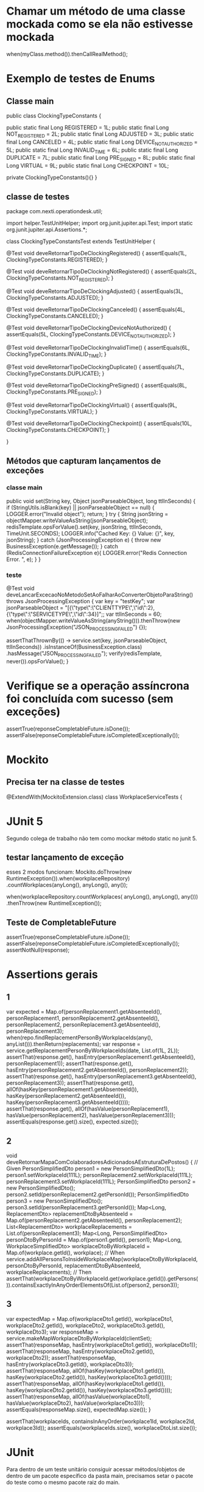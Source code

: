* Chamar um método de uma classe mockada como se ela não estivesse mockada
when(myClass.method()).thenCallRealMethod();
* Exemplo de testes de Enums 
** Classe main

public class ClockingTypeConstants {

    public static final Long REGISTERED = 1L;
    public static final Long NOT_REGISTERED = 2L;
    public static final Long ADJUSTED = 3L;
    public static final Long CANCELED = 4L;
    public static final Long DEVICE_NOT_AUTHORIZED = 5L;
    public static final Long INVALID_TIME = 6L;
    public static final Long DUPLICATE = 7L;
    public static final Long PRE_SIGNED = 8L;
    public static final Long VIRTUAL = 9L;
    public static final Long CHECKPOINT = 10L;

    private ClockingTypeConstants(){}
}
** classe de testes
package com.nexti.operationdesk.util;

import helper.TestUnitHelper;
import org.junit.jupiter.api.Test;
import static org.junit.jupiter.api.Assertions.*;

class ClockingTypeConstantsTest extends TestUnitHelper {

    @Test
    void deveRetornarTipoDeClockingRegistered() {
        assertEquals(1L, ClockingTypeConstants.REGISTERED);
    }

    @Test
    void deveRetornarTipoDeClockingNotRegistered() {
        assertEquals(2L, ClockingTypeConstants.NOT_REGISTERED);
    }

    @Test
    void deveRetornarTipoDeClockingAdjusted() {
        assertEquals(3L, ClockingTypeConstants.ADJUSTED);
    }

    @Test
    void deveRetornarTipoDeClockingCanceled() {
        assertEquals(4L, ClockingTypeConstants.CANCELED);
    }

    @Test
    void deveRetornarTipoDeClockingDeviceNotAuthorized() {
        assertEquals(5L, ClockingTypeConstants.DEVICE_NOT_AUTHORIZED);
    }

    @Test
    void deveRetornarTipoDeClockingInvalidTime() {
        assertEquals(6L, ClockingTypeConstants.INVALID_TIME);
    }

    @Test
    void deveRetornarTipoDeClockingDuplicate() {
        assertEquals(7L, ClockingTypeConstants.DUPLICATE);
    }

    @Test
    void deveRetornarTipoDeClockingPreSigned() {
        assertEquals(8L, ClockingTypeConstants.PRE_SIGNED);
    }

    @Test
    void deveRetornarTipoDeClockingVirtual() {
        assertEquals(9L, ClockingTypeConstants.VIRTUAL);
    }

    @Test
    void deveRetornarTipoDeClockingCheckpoint() {
        assertEquals(10L, ClockingTypeConstants.CHECKPOINT);
    }

}

** Métodos que capturam lançamentos de exceções
*** classe main

    public void set(String key, Object jsonParseableObject, long ttlInSeconds) {
        if (StringUtils.isBlank(key) || jsonParseableObject == null) {
            LOGGER.error("Invalid object");
            return;
        }
        try {
            String jsonString = objectMapper.writeValueAsString(jsonParseableObject);
            redisTemplate.opsForValue().set(key, jsonString, ttlInSeconds, TimeUnit.SECONDS);
            LOGGER.info("Cached Key: {} Value: {}", key, jsonString);
        } catch (JsonProcessingException e) {
            throw new BusinessException(e.getMessage());
        } catch (RedisConnectionFailureException e){
            LOGGER.error("Redis Connection Error. ", e);
        }
    }
*** teste
    @Test
    void deveLancarExcecaoNoMetodoSetAoFalharAoConverterObjetoParaString() throws JsonProcessingException {
        var key = "testKey";
        var jsonParseableObject =  "[{\"type\":\"CLIENTTYPE\",\"id\":2},{\"type\":\"SERVICETYPE\",\"id\":34}]";;
        var ttlInSeconds = 60;
        when(objectMapper.writeValueAsString(anyString())).thenThrow(new JsonProcessingException("JSON_PROCESSING_FAILED") {});

        assertThatThrownBy(() -> service.set(key, jsonParseableObject, ttlInSeconds))
                .isInstanceOf(BusinessException.class)
                .hasMessage("JSON_PROCESSING_FAILED");
        verify(redisTemplate, never()).opsForValue();
    }

* Verifique se a operação assíncrona foi concluída com sucesso (sem exceções)
  assertTrue(reponseCompletableFuture.isDone());
  assertFalse(reponseCompletableFuture.isCompletedExceptionally());
* Mockito
** Precisa ter na classe de testes
@ExtendWith(MockitoExtension.class)
class WorkplaceServiceTests {

* JUnit 5
Segundo colega de trabalho não tem como mockar método static no junit 5.
** testar lançamento de exceção
esses 2 modos funcionam:
    Mockito.doThrow(new RuntimeException()).when(workplaceRepository)
                        .countWorkplaces(anyLong(), anyLong(), any());

    when(workplaceRepository.countWorkplaces( anyLong(), anyLong(), any()))
                .thenThrow(new RuntimeException());
** Teste de CompletableFuture
    assertTrue(reponseCompletableFuture.isDone());
    assertFalse(reponseCompletableFuture.isCompletedExceptionally());
    assertNotNull(response);
    
* Assertions gerais
** 1

		var expected = Map.of(personReplacement1.getAbsenteeId(), personReplacement1,
							  personReplacement2.getAbsenteeId(), personReplacement2,
							  personReplacement3.getAbsenteeId(), personReplacement3);
		when(repo.findReplacementPersonByWorkplaceIds(any(), anyList())).thenReturn(replacements);
		var response = service.getReplacementPersonByWorkplaceIds(date, List.of(1L, 2L));
		assertThat(response.get(), hasEntry(personReplacement1.getAbsenteeId(), personReplacement1));
		assertThat(response.get(), hasEntry(personReplacement2.getAbsenteeId(), personReplacement2));
		assertThat(response.get(), hasEntry(personReplacement3.getAbsenteeId(), personReplacement3));
		assertThat(response.get(), allOf(hasKey(personReplacement1.getAbsenteeId()), hasKey(personReplacement2.getAbsenteeId()), hasKey(personReplacement3.getAbsenteeId())));
		assertThat(response.get(), allOf(hasValue(personReplacement1), hasValue(personReplacement2), hasValue(personReplacement3)));
		assertEquals(response.get().size(), expected.size()); 
** 2
	void deveRetornarMapaComColaboradoresAdicionadosAEstruturaDePostos() {
		// Given
		PersonSimplifiedDto person1 = new PersonSimplifiedDto(1L);
		person1.setWorkplaceId(111L);
		personReplacement2.setWorkplaceId(111L);
		personReplacement3.setWorkplaceId(111L);
		PersonSimplifiedDto person2 = new PersonSimplifiedDto();
		person2.setId(personReplacement2.getPersonId());
		PersonSimplifiedDto person3 = new PersonSimplifiedDto();
		person3.setId(personReplacement3.getPersonId());
		Map<Long, ReplacementDto> replacementDtoByAbsenteeId = Map.of(personReplacement2.getAbsenteeId(), personReplacement2);
		List<ReplacementDto> workplaceReplacements = List.of(personReplacement3);
		Map<Long, PersonSimplifiedDto> personDtoByPersonId = Map.of(person1.getId(), person1);
		Map<Long, WorkplaceSimplifiedDto> workplaceDtoByWorkplaceId = Map.of(workplace.getId(), workplace);
		// When
		service.addAllPersonsToInsideWorkplaceMap(workplaceDtoByWorkplaceId, personDtoByPersonId,
												  replacementDtoByAbsenteeId, workplaceReplacements);
		// Then
		assertThat(workplaceDtoByWorkplaceId.get(workplace.getId()).getPersons()).containsExactlyInAnyOrderElementsOf(List.of(person2, person3));		
** 3

		var expectedMap = Map.of(workplaceDto1.getId(), workplaceDto1,
				workplaceDto2.getId(), workplaceDto2, workplaceDto3.getId(), workplaceDto3);
		var responseMap = service.makeMapWorkplaceDtoByWorkplaceId(clientSet);
		assertThat(responseMap, hasEntry(workplaceDto1.getId(), workplaceDto1));
		assertThat(responseMap, hasEntry(workplaceDto2.getId(), workplaceDto2));
		assertThat(responseMap, hasEntry(workplaceDto3.getId(), workplaceDto3));
		assertThat(responseMap, allOf(hasKey(workplaceDto1.getId()), hasKey(workplaceDto2.getId()), hasKey(workplaceDto3.getId())));
		assertThat(responseMap, allOf(hasKey(workplaceDto1.getId()), hasKey(workplaceDto2.getId()), hasKey(workplaceDto3.getId())));
		assertThat(responseMap, allOf(hasValue(workplaceDto1), hasValue(workplaceDto2), hasValue(workplaceDto3)));
		assertEquals(responseMap.size(), expectedMap.size());
	}
	
		assertThat(workplaceIds, containsInAnyOrder(workplace1Id, workplace2Id, workplace3Id));
		assertEquals(workplaceIds.size(), workplaceDtoList.size());	
* JUnit
Para dentro de um teste unitário consiguir acessar métodos/objetos de dentro de um pacote específico da pasta main, precisamos setar o pacote do teste como o mesmo pacote raiz do main.

* Casos a serem considerar de testar
- Casos extremos
- Casos mínimos
- Casos padrões

- Casos de sucesso
- Casos de falha
* faker
     import com.github.javafaker.Faker;
     static Faker faker = new Faker();
     var filterTypeUserEnum = faker.options().option(FilterTypeUserEnum.class); // escolhe aleatoriamente um dos elementos de uma classe Enum



    @Test
    void deveCriarShiftSimpleDtoValido() {
        Long id = faker.number().randomNumber();
        String shiftName = faker.lorem().sentence()
                + String.format(" %02d:%02d - %02d:%02d", faker.random().nextInt(24), faker.random().nextInt(60),
                                                          faker.random().nextInt(24), faker.random().nextInt(60));
        String fullName = faker.name().fullName();
        String streetAddress = faker.address().streetAddress();
        String city = faker.address().city();
        String randomNumber1 = faker.numerify("#");
        String randomNumber2 = faker.numerify("##");
        String randomNumber3 = faker.numerify("###");
        String randomNumber4 = faker.numerify("####");

        String url = faker.internet().url();
        String img = faker.avatar().image();

        String personEnrolment = faker.lorem().characters(10);
        boolean boleano = faker.bool().bool();
        Date data = faker.date().birthday();
        String randomNumbersLetters = faker.bothify("numeros ## e letras ??");
        ClockingTypeEnum clockingTypeEnum = faker.options().option(ClockingTypeEnum.class);

        Integer i1 = faker.random().nextInt(16); // é utilizada para gerar um número inteiro aleatório entre 0 e 15
        Integer i2 = faker.random().nextInt(10, 18); // gera um número aleatório entre 16 e 17
        Double d1 = faker.random().nextDouble();
        long l1 = faker.random().nextLong();

        String randomLetters1 = faker.letterify("?");
        String randomLetters2 = faker.letterify("??");
        String randomLetters3 = faker.letterify("???");

        String cep = faker.regexify("\\d{5}-\\d{3}"); // Gera um CEP no formato "XXXXX-XXX"
        String RG = faker.regexify("\\d{2}\\.\\d{3}\\.\\d{3}-\\d"); // Gera um RG no formato "XX.XXX.XXX-X"
        String CPF = faker.regexify("\\d{3}\\.\\d{3}\\.\\d{3}-\\d{2}"); // Gera um CPF no formato "XXX.XXX.XXX-XX"

        String lorem = faker.lorem().sentence();
        String justName = faker.name().name();
	}
* descrição nos testes do @ParameterizedTest
    void deveSeroDaTaskStage(String description,  //******** é preciso adicionar essa linha para que sejam setados os nomes dos testes. Obs: ela não é mencionada dentro do teste
                             List<TaskStageDto> taskStageDtos,
                             LocalDate expected) {
...}

    public static Stream<Arguments> taskStagesArgumentsToCalculateExecutionDate() {
        TaskStageDto taskStageDto = new TaskStageDto();
        taskStageDto.setTaskId(1L);
        return Stream.of(
                Arguments.of("Descrição de teste 1", getTaskStagesExample(), LocalDate.of(2023, 8, 20)),
                Arguments.of("Descrição de teste 2", getTaskStagesExampleWhenDay20InUTCis19InBrazilForSaoPauloTimezone(), LocalDate.of(2023, 8, 19)),
                Arguments.of("Descrição de teste 3", Collections.singletonList(taskStageDto), null)
        );
    }
* Forma inteligente de fazer o @ParameterizedTest
ao invés de parametrizar uma data início, uma fim, outra iníciom outra fim, ainda outra..... fazer como abaixo (manter uma fixa e adicionar e remover tempo nela)
                Arguments.of("DTO1 com data de registro menor que o DTO2, retornar DTO1",
                             new TaskWorkplaceDto(1L, 1L, 1L, dateTest.minusDays(1)),
                             new TaskWorkplaceDto(2L, 1L, 1L, dateTest),
                             new TaskWorkplaceDto(1L, 1L, 1L, dateTest.minusDays(1))),

obs: parametrizações de:
(String descriptionTest, TaskWorkplaceDto dto1, TaskWorkplaceDto dto2, TaskWorkplaceDto expectedDTO) 
* @ParameterizedTest
class ClockingTypeEnumTest extends TestUnitHelper {
    @ParameterizedTest
    @MethodSource("validDataProvider")
    void deveRetornarOTipoDeClockingPeloClockingId(Long clockingTypeId, ClockingTypeEnum expected) {
        // When
        var actual = ClockingTypeEnum.getClokingType(clockingTypeId);
        // Then
        assertThat(actual).isEqualTo(expected);
    }
    @ParameterizedTest
    @MethodSource("inValidDataProvider")
    void deveRetornar_OTipoDeClockingPeloClockingId(Long clockingTypeId, ClockingTypeEnum expected) {
        // When
        var actual = assertThrows(NotFoundException.class,
                () -> ClockingTypeEnum.getClokingType(clockingTypeId));

        // Then
        assertThat(actual).isInstanceOf(NotFoundException.class);
        assertThat(actual.getMessage()).isEqualTo("CLOCKING_TYPE_ID");
    }

    }
    private static Stream<Arguments> inValidDataProvider() {
        return Stream.of(
                Arguments.arguments(10L, REGISTERED),
                Arguments.arguments(20L, NOT_REGISTERED),
                Arguments.arguments(30L, ADJUSTED),
                Arguments.arguments(50L, DEVICE_NOT_AUTHORIZED),
                Arguments.arguments(0L, INVALID_TIME),
                Arguments.arguments(null, PRE_SIGNED)
        );
    }
    private static Stream<Arguments> validDataProvider() {
        return Stream.of(
                Arguments.arguments(1L, REGISTERED),
                Arguments.arguments(2L, NOT_REGISTERED),
                Arguments.arguments(3L, ADJUSTED),
                Arguments.arguments(5L, DEVICE_NOT_AUTHORIZED),
                Arguments.arguments(6L, INVALID_TIME),
                Arguments.arguments(8L, PRE_SIGNED)
        );
    }
* @ParameterizedTest 2

    @ParameterizedTest
    @MethodSource("invalidDataProvider")
    void deveRetornarFalsoQuandoAlgumCampoForDiferente(PersonLoadDto other) {
        // Given
        var id = 1L;
        var name = "name";
        var personConditionEnum = PersonConditionEnum.ABSENTEE;
        var replacementId = 1L;
        var enrolment = "99";
        var dto = new PersonLoadDto(id, name, personConditionEnum, replacementId, enrolment);
        // When
        boolean actual = dto.equals(other);
        // Then
        assertThat(actual).isFalse();
    }
    private static Stream<Arguments> invalidDataProvider() {
        var id = 1L;
        var name = "name";
        var personConditionEnum = PersonConditionEnum.ABSENTEE;
        var replacementId = 1L;
        var enrolment = "99";
        return Stream.of(
                Arguments.arguments(new PersonLoadDto(10L, name, personConditionEnum, replacementId, enrolment)),
                Arguments.arguments(new PersonLoadDto(10L, "invalid", personConditionEnum, replacementId, enrolment)),
                Arguments.arguments(new PersonLoadDto(10L, name, PersonConditionEnum.EFFECTIVE, replacementId, enrolment)),
                Arguments.arguments(new PersonLoadDto(10L, name, personConditionEnum, 10L, enrolment)),
                Arguments.arguments(new PersonLoadDto(id, "invalid", personConditionEnum, replacementId, enrolment)),
                Arguments.arguments(new PersonLoadDto(id, "invalid", PersonConditionEnum.EFFECTIVE, replacementId, enrolment)),
                Arguments.arguments(new PersonLoadDto(id, "invalid", personConditionEnum, 10L, enrolment)),
                Arguments.arguments(new PersonLoadDto(id, name, PersonConditionEnum.EFFECTIVE, replacementId, enrolment)),
                Arguments.arguments(new PersonLoadDto(id, name, PersonConditionEnum.EFFECTIVE, 10L, enrolment)),
                Arguments.arguments(new PersonLoadDto(id, name, personConditionEnum, 10L, enrolment))
        );
    }
* Exemplo de teste de dto

    @Test
    void deveCriarComentarioResponseQuePermiteSerExcluido() {
        // Given
        Long commentId =  12345L;
        String description = "Comentário de teste";
        String userAccountAvatar = "https://s3.amazonaws.com/nexti-files/1/avatar/123/123.jpg";
        String operationDeskAvatarUrl = "https://s3.amazonaws.com/nexti-files/1/avatar/123/123.jpg";
        String userAccountName = "Fulano de Tal";
        Date registerDate = new Date(111111);
        String fileName = "googlelogo_color_272x92dp.png";
        String fileUrl = "https://www.google.com.br/images/branding/googlelogo/1x/googlelogo_color_272x92dp.png";
        boolean isAllowDeletingCommentsFromWorkplace = true;
        boolean isOperationDeskAvatar = false;
        CommentTypeEnum commentTypeEnum = CommentTypeEnum.MANUAL;
        OPDWorkplaceCommentDto dto = new OPDWorkplaceCommentDto(commentId,
                                                                description,
                                                                userAccountAvatar,
                                                                operationDeskAvatarUrl,
                                                                userAccountName,
                                                                registerDate,
                                                                fileUrl,
                                                                commentTypeEnum);
        // When
        OPDCommentResponseDto actual =
                new OPDCommentResponseDto(dto, isAllowDeletingCommentsFromWorkplace, isOperationDeskAvatar);
        // Then
        assertThat(actual.getCommentId()).isEqualTo(commentId);
        assertThat(actual.getDescription()).hasToString(description);
        assertThat(actual.getUserAccountAvatar()).hasToString(userAccountAvatar);
        assertThat(actual.getUserAccountName()).hasToString(userAccountName);
        assertThat(actual.getRegisterDate()).isEqualTo(registerDate);
        assertThat(actual.getFileName()).hasToString(fileName);
        assertThat(actual.getFileUrl()).hasToString(fileUrl);
        assertThat(actual.getAllowDelete()).isTrue();
    }
    @Test
    void deveCriarComentarioResponseQueNaoPermiteSerExcluidoPelaConfiguracaoDoCliente() {
        // Given
        Long commentId =  12345L;
        String description = "Comentário de teste";
        String userAccountAvatar = "https://s3.amazonaws.com/nexti-files/1/avatar/123/123.jpg";
        String userAccountName = "Fulano de Tal";
        Date registerDate = new Date(111111);
        String fileName = "googlelogo_color_272x92dp.png";
        String fileUrl = "https://www.google.com.br/images/branding/googlelogo/1x/googlelogo_color_272x92dp.png";
        boolean isAllowDeletingCommentsFromWorkplace = false;
        boolean isOperationDeskAvatar = false;
        CommentTypeEnum commentTypeEnum = CommentTypeEnum.MANUAL;
        OPDWorkplaceCommentDto dto = new OPDWorkplaceCommentDto(commentId,
                description,
                userAccountAvatar,
                userAccountName,
                userAccountName,
                registerDate,
                fileUrl,
                commentTypeEnum);
        // When
        OPDCommentResponseDto actual =
                new OPDCommentResponseDto(dto, isAllowDeletingCommentsFromWorkplace, isOperationDeskAvatar);
        // Then
        assertThat(actual.getCommentId()).isEqualTo(commentId);
        assertThat(actual.getDescription()).hasToString(description);
        assertThat(actual.getUserAccountAvatar()).hasToString(userAccountAvatar);
        assertThat(actual.getUserAccountName()).hasToString(userAccountName);
        assertThat(actual.getRegisterDate()).isEqualTo(registerDate);
        assertThat(actual.getFileName()).hasToString(fileName);
        assertThat(actual.getFileUrl()).hasToString(fileUrl);
        assertThat(actual.getAllowDelete()).isFalse();
    }
    @Test
    void deveCriarComentarioResponseComOrigemDoCampoOperationDeskAvatarUrl() {
        // Given
        Long commentId =  12345L;
        String description = "Comentário de teste";
        String userAccountAvatar = "https://s3.amazonaws.com/nexti-files/1/avatar/123/123.jpg";
        String operationDeskAvatarUrl = "https://s3.amazonaws.com/nexti-files/1/avatar/123/123.jpg";
        String userAccountName = "Fulano de Tal";
        Date registerDate = new Date(111111);
        String fileName = "googlelogo_color_272x92dp.png";
        String fileUrl = "https://www.google.com.br/images/branding/googlelogo/1x/googlelogo_color_272x92dp.png";
        boolean isAllowDeletingCommentsFromWorkplace = true;
        boolean isOperationDeskAvatar = true;
        CommentTypeEnum commentTypeEnum = CommentTypeEnum.MANUAL;
        OPDWorkplaceCommentDto dto = new OPDWorkplaceCommentDto(commentId,
                description,
                userAccountAvatar,
                operationDeskAvatarUrl,
                userAccountName,
                registerDate,
                fileUrl,
                commentTypeEnum);
        // When
        OPDCommentResponseDto actual =
                new OPDCommentResponseDto(dto, isAllowDeletingCommentsFromWorkplace, isOperationDeskAvatar);
        // Then
        assertThat(actual.getCommentId()).isEqualTo(commentId);
        assertThat(actual.getDescription()).hasToString(description);
        assertThat(actual.getUserAccountAvatar()).hasToString(operationDeskAvatarUrl);
        assertThat(actual.getUserAccountName()).hasToString(userAccountName);
        assertThat(actual.getRegisterDate()).isEqualTo(registerDate);
        assertThat(actual.getFileName()).hasToString(fileName);
        assertThat(actual.getFileUrl()).hasToString(fileUrl);
        assertThat(actual.getAllowDelete()).isTrue();
    }
    @Test
    void deveCriarComentarioResponseComOrigemDoCampoAvatarUrl() {
        // Given
        Long commentId =  12345L;
        String description = "Comentário de teste";
        String userAccountAvatar = "https://s3.amazonaws.com/nexti-files/1/avatar/123/123.jpg";
        String operationDeskAvatarUrl = "https://s3.amazonaws.com/nexti-files/1/avatar/123/123.jpg";
        String userAccountName = "Fulano de Tal";
        Date registerDate = new Date(111111);
        String fileName = "googlelogo_color_272x92dp.png";
        String fileUrl = "https://www.google.com.br/images/branding/googlelogo/1x/googlelogo_color_272x92dp.png";
        boolean isAllowDeletingCommentsFromWorkplace = true;
        boolean isOperationDeskAvatar = false;
        CommentTypeEnum commentTypeEnum = CommentTypeEnum.MANUAL;
        OPDWorkplaceCommentDto dto = new OPDWorkplaceCommentDto(commentId,
                description,
                userAccountAvatar,
                operationDeskAvatarUrl,
                userAccountName,
                registerDate,
                fileUrl,
                commentTypeEnum);
        // When
        OPDCommentResponseDto actual =
                new OPDCommentResponseDto(dto, isAllowDeletingCommentsFromWorkplace, isOperationDeskAvatar);
        // Then
        assertThat(actual.getCommentId()).isEqualTo(commentId);
        assertThat(actual.getDescription()).hasToString(description);
        assertThat(actual.getUserAccountAvatar()).hasToString(userAccountAvatar);
        assertThat(actual.getUserAccountName()).hasToString(userAccountName);
        assertThat(actual.getRegisterDate()).isEqualTo(registerDate);
        assertThat(actual.getFileName()).hasToString(fileName);
        assertThat(actual.getFileUrl()).hasToString(fileUrl);
        assertThat(actual.getAllowDelete()).isTrue();
    }
    @Test
    void deveRetornarComentarioResponseIgualQuandoOutroObjetoForIgual() {
        // Given
        Long commentId =  12345L;
        String description = "Comentário de teste";
        String userAccountAvatar = "https://s3.amazonaws.com/nexti-files/1/avatar/123/123.jpg";
        String operationDeskAvatarUrl = "https://s3.amazonaws.com/nexti-files/1/avatar/123/123.jpg";
        String userAccountName = "Fulano de Tal";
        Date registerDate = new Date(111111);
        String fileUrl = "https://www.google.com.br/images/branding/googlelogo/1x/googlelogo_color_272x92dp.png";
        boolean isAllowDeletingCommentsFromWorkplace = true;
        boolean isOperationDeskAvatar = false;
        CommentTypeEnum commentTypeEnum = CommentTypeEnum.MANUAL;
        OPDWorkplaceCommentDto workplaceCommentDto = new OPDWorkplaceCommentDto(commentId,
                description,
                userAccountAvatar,
                operationDeskAvatarUrl,
                userAccountName,
                registerDate,
                fileUrl,
                commentTypeEnum);
        OPDCommentResponseDto dto =
                new OPDCommentResponseDto(workplaceCommentDto, isAllowDeletingCommentsFromWorkplace, isOperationDeskAvatar);
        // When
        boolean actual = dto.equals(dto);
        // Then
        assertThat(actual).isTrue();
    }
    @Test
    void deveRetornarFalsoQuandoOutroObjetoForNulo() {
        // Given
        Long commentId =  12345L;
        String description = "Comentário de teste";
        String userAccountAvatar = "https://s3.amazonaws.com/nexti-files/1/avatar/123/123.jpg";
        String operationDeskAvatarUrl = "https://s3.amazonaws.com/nexti-files/1/avatar/123/123.jpg";
        String userAccountName = "Fulano de Tal";
        Date registerDate = new Date(111111);
        String fileUrl = "https://www.google.com.br/images/branding/googlelogo/1x/googlelogo_color_272x92dp.png";
        boolean isAllowDeletingCommentsFromWorkplace = true;
        boolean isOperationDeskAvatar = false;
        CommentTypeEnum commentTypeEnum = CommentTypeEnum.MANUAL;
        OPDWorkplaceCommentDto workplaceCommentDto = new OPDWorkplaceCommentDto(commentId,
                description,
                userAccountAvatar,
                operationDeskAvatarUrl,
                userAccountName,
                registerDate,
                fileUrl,
                commentTypeEnum);
        OPDCommentResponseDto dto =
                new OPDCommentResponseDto(workplaceCommentDto, isAllowDeletingCommentsFromWorkplace, isOperationDeskAvatar);
        // When
        boolean actual = dto.equals(null);
        // Then
        assertThat(actual).isFalse();
    }
    @Test
    void deveRetornarFalsoQuandoOutroObjetoForDiferente() {
        // Given
        Long commentId =  12345L;
        String description = "Comentário de teste";
        String userAccountAvatar = "https://s3.amazonaws.com/nexti-files/1/avatar/123/123.jpg";
        String operationDeskAvatarUrl = "https://s3.amazonaws.com/nexti-files/1/avatar/123/123.jpg";
        String userAccountName = "Fulano de Tal";
        Date registerDate = new Date(111111);
        String fileUrl = "https://www.google.com.br/images/branding/googlelogo/1x/googlelogo_color_272x92dp.png";
        boolean isAllowDeletingCommentsFromWorkplace = true;
        boolean isOperationDeskAvatar = false;
        CommentTypeEnum commentTypeEnum = CommentTypeEnum.MANUAL;
        OPDWorkplaceCommentDto workplaceCommentDto = new OPDWorkplaceCommentDto(commentId,
                description,
                userAccountAvatar,
                operationDeskAvatarUrl,
                userAccountName,
                registerDate,
                fileUrl,
                commentTypeEnum);
        OPDCommentResponseDto dto =
                new OPDCommentResponseDto(workplaceCommentDto, isAllowDeletingCommentsFromWorkplace, isOperationDeskAvatar);
        Integer other = new Integer("1");
        // When
        boolean actual = dto.equals(other);
        // Then
        assertThat(actual).isFalse();
    }
    @Test
    void deveRetornarVerdadeiroQuandoIdComentarioERegistroDoComentarioForemIguais() {
        // Given
        Long commentId =  12345L;
        String description = "Comentário de teste";
        String userAccountAvatar = "https://s3.amazonaws.com/nexti-files/1/avatar/123/123.jpg";
        String operationDeskAvatarUrl = "https://s3.amazonaws.com/nexti-files/1/avatar/123/123.jpg";
        String userAccountName = "Fulano de Tal";
        Date registerDate = new Date(111111);
        String fileUrl = "https://www.google.com.br/images/branding/googlelogo/1x/googlelogo_color_272x92dp.png";
        boolean isAllowDeletingCommentsFromWorkplace = true;
        boolean isOperationDeskAvatar = false;
        CommentTypeEnum commentTypeEnum = CommentTypeEnum.MANUAL;
        OPDWorkplaceCommentDto workplaceCommentDto = new OPDWorkplaceCommentDto(commentId,
                description,
                userAccountAvatar,
                operationDeskAvatarUrl,
                userAccountName,
                registerDate,
                fileUrl,
                commentTypeEnum);
        OPDCommentResponseDto dto =
                new OPDCommentResponseDto(workplaceCommentDto, isAllowDeletingCommentsFromWorkplace, isOperationDeskAvatar);
        OPDCommentResponseDto otherObject =
                new OPDCommentResponseDto(workplaceCommentDto, isAllowDeletingCommentsFromWorkplace, isOperationDeskAvatar);
        // When
        boolean actual = dto.equals(otherObject);
        // Then
        assertThat(actual).isTrue();
    }
    @Test
    void deveRetornarFalsoQuandoIdComentarioERegistroDoComentarioForemDiferente() {
        // Given
        Long commentId =  12345L;
        String description = "Comentário de teste";
        String userAccountAvatar = "https://s3.amazonaws.com/nexti-files/1/avatar/123/123.jpg";
        String operationDeskAvatarUrl = "https://s3.amazonaws.com/nexti-files/1/avatar/123/123.jpg";
        String userAccountName = "Fulano de Tal";
        Date registerDate = new Date(111111);
        String fileUrl = "https://www.google.com.br/images/branding/googlelogo/1x/googlelogo_color_272x92dp.png";
        boolean isAllowDeletingCommentsFromWorkplace = true;
        boolean isOperationDeskAvatar = false;
        CommentTypeEnum commentTypeEnum = CommentTypeEnum.MANUAL;
        OPDWorkplaceCommentDto workplaceCommentDto = new OPDWorkplaceCommentDto(commentId,
                description,
                userAccountAvatar,
                operationDeskAvatarUrl,
                userAccountName,
                registerDate,
                fileUrl,
                commentTypeEnum);
        OPDCommentResponseDto dto =
                new OPDCommentResponseDto(workplaceCommentDto, isAllowDeletingCommentsFromWorkplace, isOperationDeskAvatar);
        OPDWorkplaceCommentDto other = new OPDWorkplaceCommentDto(commentId,
                description,
                userAccountAvatar,
                operationDeskAvatarUrl,
                userAccountName,
                new Date(2222L),
                fileUrl,
                commentTypeEnum);
        OPDCommentResponseDto otherObject =
                new OPDCommentResponseDto(other, isAllowDeletingCommentsFromWorkplace, isOperationDeskAvatar);
        // When
        boolean actual = dto.equals(otherObject);
        // Then
        assertThat(actual).isFalse();
    }
    @Test
    void deveRetornarFalsoQuandoIdComentarioForIgualERegistroDoComentarioForemIguais() {
        // Given
        Long commentId =  12345L;
        String description = "Comentário de teste";
        String userAccountAvatar = "https://s3.amazonaws.com/nexti-files/1/avatar/123/123.jpg";
        String operationDeskAvatarUrl = "https://s3.amazonaws.com/nexti-files/1/avatar/123/123.jpg";
        String userAccountName = "Fulano de Tal";
        Date registerDate = new Date(111111);
        String fileUrl = "https://www.google.com.br/images/branding/googlelogo/1x/googlelogo_color_272x92dp.png";
        boolean isAllowDeletingCommentsFromWorkplace = true;
        boolean isOperationDeskAvatar = false;
        CommentTypeEnum commentTypeEnum = CommentTypeEnum.MANUAL;
        OPDWorkplaceCommentDto workplaceCommentDto = new OPDWorkplaceCommentDto(commentId,
                description,
                userAccountAvatar,
                operationDeskAvatarUrl,
                userAccountName,
                registerDate,
                fileUrl,
                commentTypeEnum);
        OPDCommentResponseDto dto =
                new OPDCommentResponseDto(workplaceCommentDto, isAllowDeletingCommentsFromWorkplace, isOperationDeskAvatar);
        OPDWorkplaceCommentDto other = new OPDWorkplaceCommentDto(222L,
                description,
                userAccountAvatar,
                operationDeskAvatarUrl,
                userAccountName,
                registerDate,
                fileUrl,
                commentTypeEnum);
        OPDCommentResponseDto otherObject =
                new OPDCommentResponseDto(other, isAllowDeletingCommentsFromWorkplace, isOperationDeskAvatar);
        // When
        boolean actual = dto.equals(otherObject);
        // Then
        assertThat(actual).isFalse();
    }
    @Test
    void deveRetornarHashCodeValido() {
        // Given
        Long commentId =  12345L;
        String description = "Comentário de teste";
        String userAccountAvatar = "https://s3.amazonaws.com/nexti-files/1/avatar/123/123.jpg";
        String operationDeskAvatarUrl = "https://s3.amazonaws.com/nexti-files/1/avatar/123/123.jpg";
        String userAccountName = "Fulano de Tal";
        Date registerDate = new Date(111111);
        String fileUrl = "https://www.google.com.br/images/branding/googlelogo/1x/googlelogo_color_272x92dp.png";
        boolean isAllowDeletingCommentsFromWorkplace = true;
        boolean isOperationDeskAvatar = false;
        CommentTypeEnum commentTypeEnum = CommentTypeEnum.MANUAL;
        OPDWorkplaceCommentDto workplaceCommentDto = new OPDWorkplaceCommentDto(commentId,
                description,
                userAccountAvatar,
                operationDeskAvatarUrl,
                userAccountName,
                registerDate,
                fileUrl,
                commentTypeEnum);
        OPDCommentResponseDto dto =
                new OPDCommentResponseDto(workplaceCommentDto, isAllowDeletingCommentsFromWorkplace, isOperationDeskAvatar);
        int expected = Objects.hash(commentId, registerDate);
        // When
        int actual = dto.hashCode();
        // Then
        assertThat(actual).isEqualTo(expected);
    }
* Exemplos de testes  a serem considerados 
** de string de sql no core
src/test/java/com/nexti/core/server/repository/comment/sql/OPDMountSQLFindWorkplaceCommentTest.java
** de valores de parameters (src/test/java/com/nexti/core/server/service/comment/parameter/OPDMountQueryParameterWorkplaceCommentServiceTest.java)
    @Test
    void deveRetornarQueryParameterQueBuscaCommentariosDePostos() {
        // Given
        Long workplaceId = 1L;
        Pageable pageable = new PageRequest(0, 10, new Sort(Sort.Direction.DESC, "woc.register_date"));
        String searchTerm = "busca";
        OPDFindParamDto paramDto = new OPDFindParamDto(workplaceId, pageable, searchTerm);
        Long customerId = 1L;
        when(securityService.getLoggedCustomer()).thenReturn(new Customer(customerId));
        String expected = returnSqlFindWorkplaceComment();
        // When
        OPDQueryParameterDto actual = service.findByWorkplaceIdAndTerm(paramDto);
        // Then
        assertThat(actual.getSql()).hasToString(expected);
        assertThat(actual.getParameter().getValue("customer_id")).isEqualTo(customerId);
        assertThat(actual.getParameter().getValue("workplace_id")).isEqualTo(workplaceId);
        assertThat(actual.getParameter().getValue("observation")).isEqualTo("%"+searchTerm+"%");
        verify(securityService, times(1)).getLoggedCustomer();
    }
* Criar campos diferentes para testar o valor que irá parametrizar o when, e o valor do expected

    @Test
    void deveRetornarPerformaceOperacional() {
        BigDecimal performance = BigDecimal.ONE;
        when(finderWithClientFilterBindService.findOperationalPerformance(any())).thenReturn(performance);
        BigDecimal expected = BigDecimal.ONE;
        // When
        BigDecimal actual = controller.findOperationalPerformance(new FilterParamDto());
        // Then
        assertThat(actual).isEqualTo(expected);
        verify(finderWithClientFilterBindService, times(1)).findOperationalPerformance(any());
    }
* Testes dos parameters
@Test
    void deveRetornarQueryParameterQueBuscaTarefasQueFoiFinalizadaPeloColaboradorDoPosto() {

        // Given
        Long personId = 1L;
        Long customerId = 1L;
        LocalDate referenceDate = LocalDate.of(2024, 10, 31);

        // When
        OPDQueryParameterDto actual = service.findTaskFinishedWorkplace(personId, referenceDate, customerId);

        // Then
        assertThat(actual.getParameter().getValue("customer_id")).isEqualTo(customerId);
        assertThat(actual.getParameter().getValue("person_id")).isEqualTo(personId);
        assertThat(actual.getParameter().getValue("reference_date")).isEqualTo(referenceDate);
        assertThat(actual.getParameter().getValue("task_status")).isEqualTo(TaskStatusEnum.getStatusFinished());
        verify(securityService, never()).getLoggedCustomer();
    }
